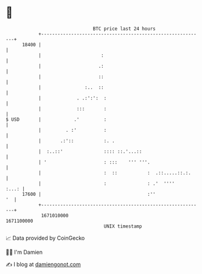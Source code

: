 * 👋

#+begin_example
                                   BTC price last 24 hours                    
               +------------------------------------------------------------+ 
         18400 |                                                            | 
               |                      :                                     | 
               |                     .:                                     | 
               |                     ::                                     | 
               |                :..  ::                                     | 
               |             . .:':':  :                                    | 
               |             :::       :                                    | 
   $ USD       |            .'         :                                    | 
               |         . :'          :                                    | 
               |       .:'::           :. .                                 | 
               |  :..::'               :::: ::.'...::                       | 
               | '                     : :::    ''' '''.                    | 
               |                       :  ::           :  .::.....::.:.     | 
               |                       :               : .'  ''''     :...: | 
         17600 |                                       :''               '  | 
               +------------------------------------------------------------+ 
                1671010000                                        1671100000  
                                       UNIX timestamp                         
#+end_example
📈 Data provided by CoinGecko

🧑‍💻 I'm Damien

✍️ I blog at [[https://www.damiengonot.com][damiengonot.com]]
